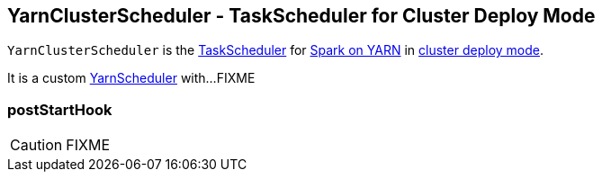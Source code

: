 == [[YarnClusterScheduler]] YarnClusterScheduler - TaskScheduler for Cluster Deploy Mode

`YarnClusterScheduler` is the link:spark-taskscheduler.adoc[TaskScheduler] for link:spark-yarn.adoc[Spark on YARN] in link:spark-submit.adoc#deploy-mode[cluster deploy mode].

It is a custom link:spark-yarn-yarnscheduler.adoc[YarnScheduler] with...FIXME

=== [[postStartHook]] postStartHook

CAUTION: FIXME
